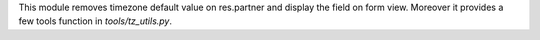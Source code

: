 This module removes timezone default value on res.partner and display the field
on form view.
Moreover it provides a few tools function in `tools/tz_utils.py`.

